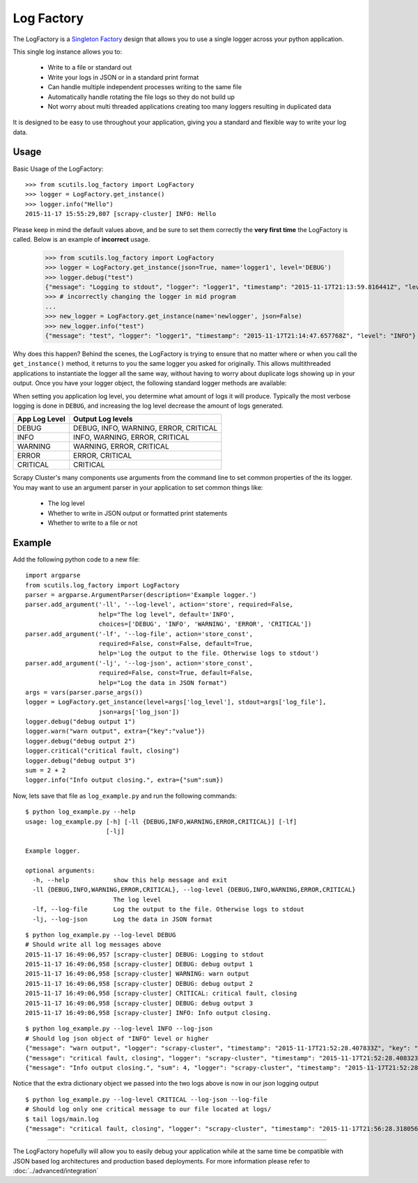 Log Factory
===========

The LogFactory is a `Singleton Factory <http://www.oodesign.com/singleton-pattern.html>`_ design that allows you to use a single logger across your python application.

This single log instance allows you to:

    - Write to a file or standard out

    - Write your logs in JSON or in a standard print format

    - Can handle multiple independent processes writing to the same file

    - Automatically handle rotating the file logs so they do not build up

    - Not worry about multi threaded applications creating too many loggers resulting in duplicated data

It is designed to be easy to use throughout your application, giving you a standard and flexible way to write your log data.

.. method:: LogFactory.get_instance(json=False, stdout=True, name='scrapy-cluster',dir='logs', file='main.log', bytes=25000000, backups=5, level='INFO', format='%(asctime)s [%(name)s] %(levelname)s: %(message)s', propagate=False)

    :param stdout: Flag to write logs to stdout or file
    :param json: Flag to write json logs with objects or just the messages
    :param name: The logger name
    :param dir: The directory to write logs into
    :param file: The file name
    :param bytes: The max file size in bytes
    :param backups: The number of backups to keep of the file
    :param level: The logging level string ['DEBUG', 'INFO', 'WARNING', 'ERROR' 'CRITICAL']
    :param format: The log format
    :param propagate: Allow the log to propagate to other ancestor loggers
    :return: The log instance to use


Usage
-----

Basic Usage of the LogFactory:

::

    >>> from scutils.log_factory import LogFactory
    >>> logger = LogFactory.get_instance()
    >>> logger.info("Hello")
    2015-11-17 15:55:29,807 [scrapy-cluster] INFO: Hello

Please keep in mind the default values above, and be sure to set them correctly the **very first time** the LogFactory is called. Below is an example of **incorrect** usage.

    >>> from scutils.log_factory import LogFactory
    >>> logger = LogFactory.get_instance(json=True, name='logger1', level='DEBUG')
    >>> logger.debug("test")
    {"message": "Logging to stdout", "logger": "logger1", "timestamp": "2015-11-17T21:13:59.816441Z", "level": "DEBUG"}
    >>> # incorrectly changing the logger in mid program
    ...
    >>> new_logger = LogFactory.get_instance(name='newlogger', json=False)
    >>> new_logger.info("test")
    {"message": "test", "logger": "logger1", "timestamp": "2015-11-17T21:14:47.657768Z", "level": "INFO"}

Why does this happen? Behind the scenes, the LogFactory is trying to ensure that no matter where or when you call the ``get_instance()`` method, it returns to you the same logger you asked for originally. This allows multithreaded applications to instantiate the logger all the same way, without having to worry about duplicate logs showing up in your output. Once you have your logger object, the following standard logger methods are available:

.. method:: debug(message, extra={})

    Tries to write a debug level log message

    :param message: The message to write to the logs
    :param extra: A dictionary of extra fields to include with the written object if writing in json

.. method:: info(message, extra={})

    Tries to write an info level log message

    :param message: The message to write to the logs
    :param extra: A dictionary of extra fields to include with the written object if writing in json

.. method:: warn(message, extra={})

    Tries to write a warning level log message

    :param message: The message to write to the logs
    :param extra: A dictionary of extra fields to include with the written object if writing in json

.. method:: warning(message, extra={})

    Tries to write a warning level log message. Both of these warning methods are only supplied for convenience

    :param message: The message to write to the logs
    :param extra: A dictionary of extra fields to include with the written object if writing in json

.. method:: error(message, extra={})

    Tries to write an error level log message

    :param message: The message to write to the logs
    :param extra: A dictionary of extra fields to include with the written object if writing in json

.. method:: critical(message, extra={})

    Tries to write a critical level log message

    :param message: The message to write to the logs
    :param extra: A dictionary of extra fields to include with the written object if writing in json

When setting you application log level, you determine what amount of logs it will produce. Typically the most verbose logging is done in ``DEBUG``, and increasing the log level decrease the amount of logs generated.

+----------------+------------------------------------------+
| App Log Level  | Output Log levels                        |
+================+==========================================+
| DEBUG          | DEBUG, INFO, WARNING, ERROR, CRITICAL    |
+----------------+------------------------------------------+
| INFO           | INFO, WARNING, ERROR, CRITICAL           |
+----------------+------------------------------------------+
| WARNING        | WARNING, ERROR, CRITICAL                 |
+----------------+------------------------------------------+
| ERROR          | ERROR, CRITICAL                          |
+----------------+------------------------------------------+
| CRITICAL       | CRITICAL                                 |
+----------------+------------------------------------------+

Scrapy Cluster's many components use arguments from the command line to set common properties of the its logger. You may want to use an argument parser in your application to set common things like:

    - The log level

    - Whether to write in JSON output or formatted print statements

    - Whether to write to a file or not

Example
-------

Add the following python code to a new file:

::

    import argparse
    from scutils.log_factory import LogFactory
    parser = argparse.ArgumentParser(description='Example logger.')
    parser.add_argument('-ll', '--log-level', action='store', required=False,
                        help="The log level", default='INFO',
                        choices=['DEBUG', 'INFO', 'WARNING', 'ERROR', 'CRITICAL'])
    parser.add_argument('-lf', '--log-file', action='store_const',
                        required=False, const=False, default=True,
                        help='Log the output to the file. Otherwise logs to stdout')
    parser.add_argument('-lj', '--log-json', action='store_const',
                        required=False, const=True, default=False,
                        help="Log the data in JSON format")
    args = vars(parser.parse_args())
    logger = LogFactory.get_instance(level=args['log_level'], stdout=args['log_file'],
                        json=args['log_json'])
    logger.debug("debug output 1")
    logger.warn("warn output", extra={"key":"value"})
    logger.debug("debug output 2")
    logger.critical("critical fault, closing")
    logger.debug("debug output 3")
    sum = 2 + 2
    logger.info("Info output closing.", extra={"sum":sum})

Now, lets save that file as ``log_example.py`` and run the following commands:

::

    $ python log_example.py --help
    usage: log_example.py [-h] [-ll {DEBUG,INFO,WARNING,ERROR,CRITICAL}] [-lf]
                          [-lj]

    Example logger.

    optional arguments:
      -h, --help            show this help message and exit
      -ll {DEBUG,INFO,WARNING,ERROR,CRITICAL}, --log-level {DEBUG,INFO,WARNING,ERROR,CRITICAL}
                            The log level
      -lf, --log-file       Log the output to the file. Otherwise logs to stdout
      -lj, --log-json       Log the data in JSON format

::

    $ python log_example.py --log-level DEBUG
    # Should write all log messages above
    2015-11-17 16:49:06,957 [scrapy-cluster] DEBUG: Logging to stdout
    2015-11-17 16:49:06,958 [scrapy-cluster] DEBUG: debug output 1
    2015-11-17 16:49:06,958 [scrapy-cluster] WARNING: warn output
    2015-11-17 16:49:06,958 [scrapy-cluster] DEBUG: debug output 2
    2015-11-17 16:49:06,958 [scrapy-cluster] CRITICAL: critical fault, closing
    2015-11-17 16:49:06,958 [scrapy-cluster] DEBUG: debug output 3
    2015-11-17 16:49:06,958 [scrapy-cluster] INFO: Info output closing.

::

    $ python log_example.py --log-level INFO --log-json
    # Should log json object of "INFO" level or higher
    {"message": "warn output", "logger": "scrapy-cluster", "timestamp": "2015-11-17T21:52:28.407833Z", "key": "value", "level": "WARNING"}
    {"message": "critical fault, closing", "logger": "scrapy-cluster", "timestamp": "2015-11-17T21:52:28.408323Z", "level": "CRITICAL"}
    {"message": "Info output closing.", "sum": 4, "logger": "scrapy-cluster", "timestamp": "2015-11-17T21:52:28.408421Z", "level": "INFO"}

Notice that the extra dictionary object we passed into the two logs above is now in our json logging output

::

    $ python log_example.py --log-level CRITICAL --log-json --log-file
    # Should log only one critical message to our file located at logs/
    $ tail logs/main.log
    {"message": "critical fault, closing", "logger": "scrapy-cluster", "timestamp": "2015-11-17T21:56:28.318056Z", "level": "CRITICAL"}

----

The LogFactory hopefully will allow you to easily debug your application while at the same time be compatible with JSON based log architectures and production based deployments. For more information please refer to :doc:`../advanced/integration`